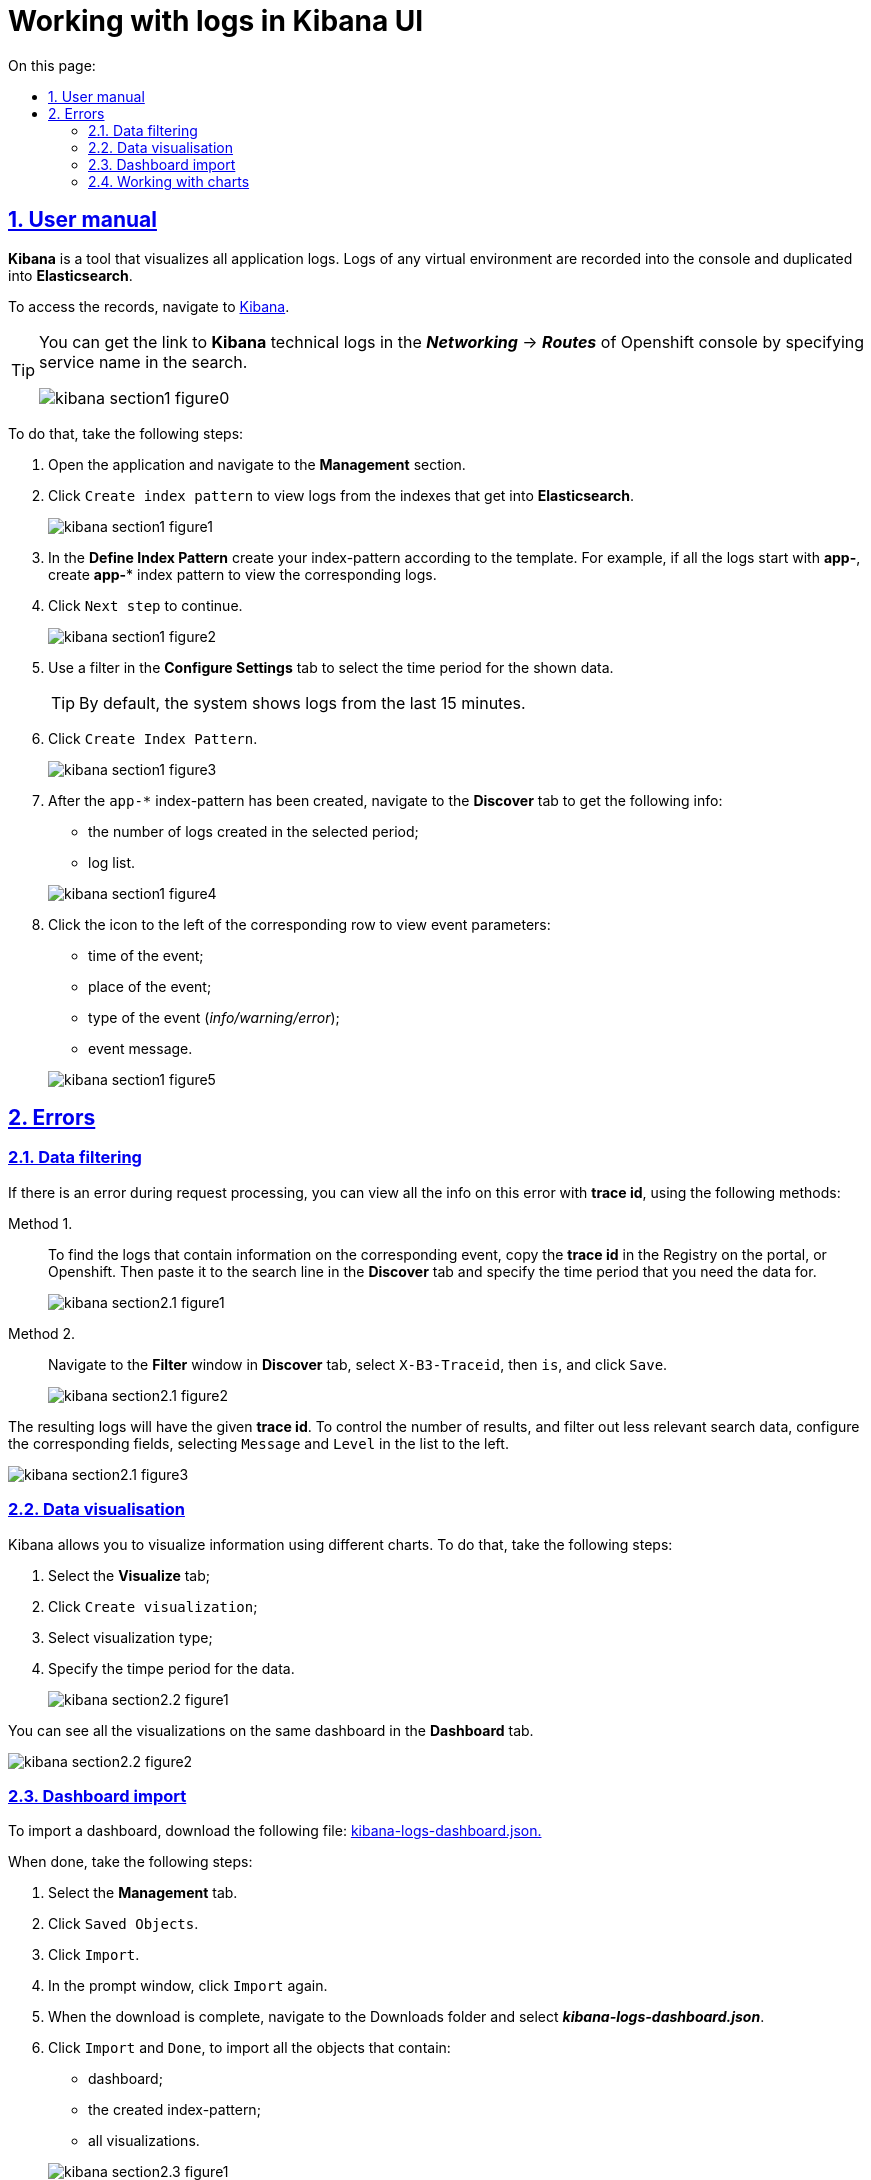 :toc-title: On this page:
:toc: auto
:toclevels: 5
:experimental:
:sectnums:
:sectnumlevels: 5
:sectanchors:
:sectlinks:
:partnums:

//= Робота із журналами подій в інтерфейсі застосунку Kibana
= Working with logs in Kibana UI

//== Інструкція з користування
== User manual

//*Kibana* є інструментом для візуалізації журналів усіх додатків.
//Журнали у будь-якому віртуальному середовищі записуються до консолі
//й дублюються в *Elasticsearch*.
*Kibana* is a tool that visualizes all application logs. Logs of any virtual environment are recorded into the console and duplicated into *Elasticsearch*.

//Отримати доступ до журналів можна в додатку https://kibana-openshift-logging.apps.envone.dev.registry.eua.gov.ua/app/kibana#/management/kibana/index?_g=()[Kibana].
To access the records, navigate to https://kibana-openshift-logging.apps.envone.dev.registry.eua.gov.ua/app/kibana#/management/kibana/index?_g=()[Kibana].

[TIP]
====
//Посилання до сервісу технічних логів *Kibana* можливо отримати в консолі Openshift у розділі *_Networking_* → *_Routes_*, вказавши в пошуку назву сервісу.
You can get the link to *Kibana* technical logs in the *_Networking_* → *_Routes_* of Openshift console by specifying service name in the search.

image:bp-modeling/bp/kibana/kibana-section1-figure0.png[]

====

//Для цього слід виконати наступні кроки:
To do that, take the following steps:

//.	Відкрийте додаток, перейдіть до секції *Management*.
//. Натисніть `Create index pattern`, щоб отримати можливість прочитати журнали з індексів,
//що потрапляють до *Elasticsearch*.
. Open the application and navigate to the *Management* section.
. Click `Create index pattern` to view logs from the indexes that get into *Elasticsearch*.
+
image:bp-modeling/bp/kibana/kibana-section1-figure1.png[]
//.	У полі *Define Index Pattern*, створіть свій індекс-паттерн
//згідно з шаблоном. Наприклад, якщо всі журнали починаються з *app-*,
//створіть індекс-паттерн *app-**, щоб відобразити відповідні журнали.
. In the *Define Index Pattern* create your index-pattern according to the template. For example, if all the logs start with *app-*, create *app-** index pattern to view the corresponding logs.
//.	Натисніть `Next step`, щоб перейти до наступного кроку.
. Click `Next step` to continue.
+
image:bp-modeling/bp/kibana/kibana-section1-figure2.png[]
//.	Скористуйтеся фільтром на вкладці *Configure Settings*,
//щоб обрати період, дані за який слід відобразити.
. Use a filter in the *Configure Settings* tab to select the time period for the shown data.
+
//TIP: За замовчуванням, будуть відображені журнали за останні 15 хвилин.
TIP: By default, the system shows logs from the last 15 minutes.
//.	Натисніть `Create Index Pattern`.
. Click `Create Index Pattern`.
+
image:bp-modeling/bp/kibana/kibana-section1-figure3.png[]
//.	Після створення індекс-паттерну `app-*`, перейдіть на вкладку
//**Discover**, щоб отримати наступну інформацію:
//*	кількість журналів, що були створені за обраний період;
//*	список журналів.
. After the `app-*` index-pattern has been created, navigate to the **Discover** tab to get the following info:
* the number of logs created in the selected period;
* log list.

+
image:bp-modeling/bp/kibana/kibana-section1-figure4.png[]
//.	Натисніть значок зліва, біля відповідного рядка, щоб подивитися
//параметри події:
//*	час, коли відбулася подія;
//*	місце, де вона відбулася;
//*	тип (_info/warning/error_);
//*	повідомлення.
. Click the icon to the left of the corresponding row to view event parameters:
* time of the event;
* place of the event;
* type of the event (_info/warning/error_);
* event message.

+
image:bp-modeling/bp/kibana/kibana-section1-figure5.png[]

// == Помилки
== Errors

//=== Фільтрування даних
=== Data filtering
//Якщо при виконанні запиту виникла помилка, отримати інформацію
//щодо цієї помилки можна кількома способами за допомогою
//*trace id* – ідентифікатора.
If there is an error during request processing, you can view all the info on this error with *trace id*, using the following methods:

//Спосіб I. ::
Method 1. ::

//Щоб дістатися до журналів, що містять інформацію про подію,
//необхідно скопіювати *trace id* у Реєстрі на порталі або в Openshift
//і додати його у строку пошуку на вкладці *Discover*.
//Також необхідно обрати період, дані за який слід отримати.
To find the logs that contain information on the corresponding event, copy the *trace id* in the Registry on the portal, or Openshift. Then paste it to the search line in the *Discover* tab and specify the time period that you need the data for.
+
image:bp-modeling/bp/kibana/kibana-section2.1-figure1.png[]


// Спосіб II. ::
Method 2. ::
//На вкладці *Discover*, у вікні *Filter*, оберіть `X-B3-Traceid`,
//потім is, додайте *trace id* і натисніть `Save`.
Navigate to the *Filter* window in *Discover* tab, select `X-B3-Traceid`, then `is`, and click `Save`.
+
image:bp-modeling/bp/kibana/kibana-section2.1-figure2.png[]

//Журнали, що з’являться на сторінці, відповідатимуть даному *trace id*.
//Щоб скоротити обсяг інформації, яку буде відображено, і отримати лише
//необхідну, слід налаштувати відповідні поля, обравши `Message` і `Level`
//зі списку ліворуч.
The resulting logs will have the given *trace id*. To control the number of results, and filter out less relevant search data, configure the corresponding fields, selecting `Message` and `Level` in the list to the left.

image:bp-modeling/bp/kibana/kibana-section2.1-figure3.png[]

//=== Візуалізація даних
=== Data visualisation
//Kibana дозволяє візуалізувати інформацію за допомогою різних чартів.
//Для цього здійсніть наступні кроки:
Kibana allows you to visualize information using different charts. To do that, take the following steps:

//.	Оберіть вкладку *Visualize*;
//.	Натисніть `Create visualization`;
//.	Оберіть тип візуалізації;
//.	Оберіть час, за який слід отримати дані.
. Select the *Visualize* tab;
. Click `Create visualization`;
. Select visualization type;
. Specify the timpe period for the data.

+
image:bp-modeling/bp/kibana/kibana-section2.2-figure1.png[]

//Візуалізації можуть бути об’єднані й розміщені на одній дошці за
//допомогою вкладки *Dashboard*.
You can see all the visualizations on the same dashboard in the *Dashboard* tab.

image:bp-modeling/bp/kibana/kibana-section2.2-figure2.png[]

//=== Імпорт дашборду
=== Dashboard import

//Для імпортування дашборду, завантажте файл https://epam-my.sharepoint.com/personal/kateryna_rozhkovska_epam_com/_layouts/15/AccessDenied.aspx?Source=https%3A%2F%2Fepam%2Dmy%2Esharepoint%2Ecom%2Fpersonal%2Fkateryna%5Frozhkovska%5Fepam%5Fcom%2FDocuments%2FMicrosoft%20Teams%20Chat%20Files%2Fkibana%2Dlogs%2Ddashboard%2Ejson&correlation=652e3fa0%2D90b5%2D4000%2D546e%2Df4ace3ac0b89&Type=item&name=9ecbc264%2D8c0e%2D4366%2Dbe60%2Df8d3b916840a&listItemId=42[kibana-logs-dashboard.json.]
To import a dashboard, download the following file: https://epam-my.sharepoint.com/personal/kateryna_rozhkovska_epam_com/_layouts/15/AccessDenied.aspx?Source=https%3A%2F%2Fepam%2Dmy%2Esharepoint%2Ecom%2Fpersonal%2Fkateryna%5Frozhkovska%5Fepam%5Fcom%2FDocuments%2FMicrosoft%20Teams%20Chat%20Files%2Fkibana%2Dlogs%2Ddashboard%2Ejson&correlation=652e3fa0%2D90b5%2D4000%2D546e%2Df4ace3ac0b89&Type=item&name=9ecbc264%2D8c0e%2D4366%2Dbe60%2Df8d3b916840a&listItemId=42[kibana-logs-dashboard.json.]

//Далі зробіть наступні кроки:
When done, take the following steps:

//.	Оберіть вкладку *Management*.
//.	Натисніть `Saved Objects`.
//.	Натисніть `Import`.
//.	У вкладці, що відкрилася, знов натисніть `Import`.
//.	Після завантаження, зайдіть в папку Downloads і оберіть файл *_kibana-logs-dashboard.json_*.
//.	Натисніть `Import` і `Done`, щоб імпортувати всі об’єкти, серед яких є:
//*	дашборд;
//*	індекс-паттерн, що був створений;
//*	всі візуалізації.
.	Select the *Management* tab.
.	Click `Saved Objects`.
.	Click `Import`.
.	In the prompt window, click `Import` again.
.	When the download is complete, navigate to the Downloads folder and select *_kibana-logs-dashboard.json_*.
.	Click `Import` and `Done`, to import all the objects that contain:
*	dashboard;
*	the created index-pattern;
*	all visualizations.

+
image:bp-modeling/bp/kibana/kibana-section2.3-figure1.png[]

//Після здійснення імпорту, для отримання доступу до консолідованої
//інформації з усіх журналів виконайте наступні дії.
After completing the import, take the following steps to get consolidated information from all the logs:

//.	Перейдіть на вкладку *Dashboard*.
//.	Оберіть `Logs Dashboard` зі списку.
. Navigate to the *Dashboard* tab.
. Select `Logs Dashboard` from the list.
image:bp-modeling/bp/kibana/kibana-section2.3-figure2.png[]
//.	Оберіть середовище за допомогою фільтрів.
//.	Натисніть `Apply changes` та отримайте агреговану інформацію по даному
//середовищу за останні 15 хвилин.
//.	Скористайтеся фільтром, щоб зазначити час, за який потрібна інформація.
. Select the environment using filters.
. Click `Apply changes` to get information on the environment aggregated in the last 15 minutes.
. Use filter to specify the required time period.
image:bp-modeling/bp/kibana/kibana-section2.3-figure3.png[]

//=== Робота з чартами
=== Working with charts
//Інформація, яку відображено на чартах і в таблицях містить:
Charts and tables contain the following information:

//.	загальну кількість запитів за обраний період:
//* вихідних;
//* вхідних.
//.	кількість вхідних запитів, що надійшли в те чи інше середовище.
. the general number of requests in the specified time period:
* incoming;
* outgoing.
. the number of incoming requests by environment.
+
image:bp-modeling/bp/kibana/kibana-section2.4-figure1.png[]
//.	загальну кількість:
//* помилок;
//* відповідей.
//.	кількість відповідей, що надійшли в те чи інше середовище;
+
image:bp-modeling/bp/kibana/kibana-section2.4-figure2.png[]
. the general number of:
* errors;
* replies.
. the number of replies by environment.
+
[TIP]
====
//Запити й відповіді є окремі події, що пишуться в окремі журнали.
//Кількість відповідей повинна сходитися з кількістю запитів.
Requests and replies are events recorded in dedicated logs. The number of replies must be equal to the number of requests.

//Відповідь вважається успішною, якщо код відповіді не перевищує 500.
//Якщо значення сягає 500 і більше, це вказує на наявність помилки.
Successful replies are characterized by a numeric code, which is less than 500.
Replies with a code of 500 or higher are errors.
====
//.	*http трафік* (перелік запитів, що надійшли та відповідей,
//що були отримані);
. *http traffic* (the list of requests and replies)
+
image:bp-modeling/bp/kibana/kibana-section2.4-figure3.png[]
//.	всі журнали з інформацією, яка дозволяє провести детальне
//розслідування падіння запиту;
. all the logs that contain information required to investigate the reasons for failed requests;
+
image:bp-modeling/bp/kibana/kibana-section2.4-figure4.png[]
//.	далі фільтруємо інформацію за конкретним *trace id*;
. next, filter the info by the specified *trace id*;
+
image:bp-modeling/bp/kibana/kibana-section2.4-figure5.png[]
//.	ми бачимо скільки запитів і відповідей було за цим trace id,
//всі журнали, а також повідомлення в журналах, що містять такі дані:
//* час тривання запиту;
//* хедери;
//* статус-код відповіді;
//* повідомлення;
//* всі журнали, що відповідають цьому ідентифікатору.
. you can see how many requests and replies match this trace id, and all the logs and log records that contain the following info:
* request duration;
* headers;
* reply status-code;
* message;
* all the logs that match the id.
+
image:bp-modeling/bp/kibana/kibana-section2.4-figure6.png[]
//.	виключення є сортовані за кількістю (зменшується знизу вверх) і містять наступну інформацію:
//* які то були виключення;
//* на якому сервісі виникли.
. exceptions are sorted by number from high to low, and contain the following info:
* which exceptions occured;
* the service the exceptions occured on.
+
image:bp-modeling/bp/kibana/kibana-section2.4-figure7.png[]

//Для отримання більш детальної інформації щодо виключення:
To get detailed info on an exception:

//.	оберіть час;
//.	перейдіть до поля `container` і оберіть ім’я сервісу, на якому трапилася помилка;
//.	натисніть `Apply changes`.
. select the time;
. navigate to the `container` field and select the name of the service, where the error has occured;
. click `apply changes`.
+
image:bp-modeling/bp/kibana/kibana-section2.4-figure8.png[]

//Якщо помилка трапилася не у рамках якогось сервісу:
If the error does not belong to a particular service:

//. Скопіюйте назву помилки.
. Copy error name.
+
image:bp-modeling/bp/kibana/kibana-section2.4-figure9.png[]

//. Додайте назву у рядок пошуку (повинна бути у подвійних лапках
//з метою фільтрування за точним співпадінням всіх символів).
. Enter the name into the search field (it is recommended to use quotes `""` to get a more precise result).
+
image:bp-modeling/bp/kibana/kibana-section2.4-figure10.png[]
+
//У таблиці нижче, наведені такі дані:
The table below shows the following data:

//* час;
//* рівень;
//* повідомлення.
* time;
* error level;
* message.

+
image:bp-modeling/bp/kibana/kibana-section2.4-figure11.png[]

//Розділ *повідомлення* містить детальну інформацію про помилку та причини,
//за яких вона сталася.
The *message* section contains detailed information on the error and its reasons.

image:bp-modeling/bp/kibana/kibana-section2.4-figure12.png[]

//На вкладці `Dashboard`, ми бачимо кількість помилок,
//що виникли за обраний період часу.
The `Dashboard` tab shows the number of errors that occured in the selected time period.

image:bp-modeling/bp/kibana/kibana-section2.4-figure13.png[]

//Якщо натиснути на цифру, буде створено фільтр з кодами відповідей:
//501, 502, 503, 504, 505.
Clicking a number will filter errors by reply code: 501, 502, 503, 504, 505.

image:bp-modeling/bp/kibana/kibana-section2.4-figure14.png[]

//Нижче ми можемо побачити інформацію відносно цих кодів відповідей.
//Якщо скопіювати trace id запита, де сталася помилка і вставити в строку
//пошуку на вкладці Dashboard, можна отримати інформацію за цим ідентифікатором.
You can find the information on these codes below. Requests can be filtered by trace id in the search field of the *Dashboard* tab.

image:bp-modeling/bp/kibana/kibana-section2.4-figure15.png[]

//Зараз ми маємо змогу бачити кількість запитів, відповідей та помилок за даним trace id.
Here you can see the number of requests, replies, and errors with the specified trace id.

image:bp-modeling/bp/kibana/kibana-section2.4-figure16.png[]

//Далі переходимо до таблиці, яка містить інформацію по запиту де сталася помилка.
//Таблицю слід починати дивитися знизу оскільки дані сортовані за часом.
Navigate to the table containing all the information on the failed request. The information is sorted by time, so start reading from the bottom.

image:bp-modeling/bp/kibana/kibana-section2.4-figure17.png[]

//Таблиця дозволяє прослідкувати весь шлях проходження запиту і знайти місце
//де сталася помилка, а також з’ясувати її причини.
The table allows you to follow the entire path of the request and find where the error appeared, and its reasons.

//Запит з помилкою завжди має виключення, за допомогою якого ми можемо
//зрозуміти чому сталася помилка. Для цього треба звернути увагу на розділ
//*level*, який може мати одне з трьох значень:
The request with an error always has an exception that tells us why the error appeared. To see it, check the *level* section, which may have one of the following values:

//* *info* – інформація про стан подій;
//* *warning* – застереження;
//* *error* - помилка.
* *info* - information on the state of events;
* *warning* - warning;
* *error* - error.

//Перші два значення не є критичними та не потребують особливої уваги.
The former two values are non-critical and don't require any special attention.

//Щоб знайти помилку скористуйтеся фільтром на вкладці `Dashboard` і оберіть err.
To find the error, filter by `err` on the `Dashboard` tab.


image:bp-modeling/bp/kibana/kibana-section2.4-figure18.png[]

//У журналах помилок, що відкрилися, натисніть на стрілку справа,
//щоб подивитися детальну інформацію.
In the resulting logs, click the arrow on the right to see the detailed info.

image:bp-modeling/bp/kibana/kibana-section2.4-figure19.png[]

//Дана інформація містить дані про помилку і причину.
This will provide all the information on the error and its reason.

image:bp-modeling/bp/kibana/kibana-section2.4-figure20.png[]







